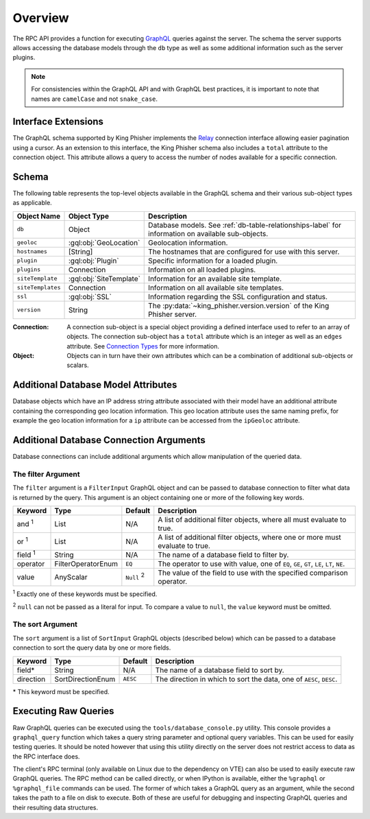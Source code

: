 .. _graphql-label:

Overview
========

The RPC API provides a function for executing GraphQL_ queries against the
server. The schema the server supports allows accessing the database models
through the ``db`` type as well as some additional information such as the
server plugins.

.. note::
   For consistencies within the GraphQL API and with GraphQL best practices, it
   is important to note that names are ``camelCase`` and not ``snake_case``.

Interface Extensions
--------------------

The GraphQL schema supported by King Phisher implements the Relay_ connection
interface allowing easier pagination using a cursor. As an extension to this
interface, the King Phisher schema also includes a ``total`` attribute to the
connection object. This attribute allows a query to access the number of
nodes available for a specific connection.

Schema
------

The following table represents the top-level objects available in the GraphQL
schema and their various sub-object types as applicable.

+-------------------+-------------------------+-------------------------------------------------------------+
| Object Name       | Object Type             | Description                                                 |
+===================+=========================+=============================================================+
| ``db``            | Object                  | Database models. See :ref:`db-table-relationships-label`    |
|                   |                         | for information on available sub-objects.                   |
+-------------------+-------------------------+-------------------------------------------------------------+
| ``geoloc``        | :gql:obj:`GeoLocation`  | Geolocation information.                                    |
+-------------------+-------------------------+-------------------------------------------------------------+
| ``hostnames``     | [String]                | The hostnames that are configured for use with this server. |
+-------------------+-------------------------+-------------------------------------------------------------+
| ``plugin``        | :gql:obj:`Plugin`       | Specific information for a loaded plugin.                   |
+-------------------+-------------------------+-------------------------------------------------------------+
| ``plugins``       | Connection              | Information on all loaded plugins.                          |
+-------------------+-------------------------+-------------------------------------------------------------+
| ``siteTemplate``  | :gql:obj:`SiteTemplate` | Information for an available site template.                 |
+-------------------+-------------------------+-------------------------------------------------------------+
| ``siteTemplates`` | Connection              | Information on all available site templates.                |
+-------------------+-------------------------+-------------------------------------------------------------+
| ``ssl``           | :gql:obj:`SSL`          | Information regarding the SSL configuration and status.     |
+-------------------+-------------------------+-------------------------------------------------------------+
| ``version``       | String                  | The :py:data:`~king_phisher.version.version` of the King    |
|                   |                         | Phisher server.                                             |
+-------------------+-------------------------+-------------------------------------------------------------+

:Connection:
  A connection sub-object is a special object providing a defined interface used
  to refer to an array of objects. The connection sub-object has a ``total``
  attribute which is an integer as well as an ``edges`` attribute. See
  `Connection Types`_ for more information.

:Object:
  Objects can in turn have their own attributes which can be a combination
  of additional sub-objects or scalars.


Additional Database Model Attributes
------------------------------------

Database objects which have an IP address string attribute associated with
their model have an additional attribute containing the corresponding geo
location information. This geo location attribute uses the same naming prefix,
for example the geo location information for a ``ip`` attribute can be accessed
from the ``ipGeoloc`` attribute.

.. _graphql-db-connection-args-label:

Additional Database Connection Arguments
----------------------------------------

Database connections can include additional arguments which allow manipulation
of the queried data.

The filter Argument
~~~~~~~~~~~~~~~~~~~

The ``filter`` argument is a ``FilterInput`` GraphQL object and can be passed
to database connection to filter what data is returned by the query. This
argument is an object containing one or more of the following key words.

+----------------+--------------------+----------+------------------------------------------------+
| Keyword        | Type               | Default  | Description                                    |
+================+====================+==========+================================================+
| and :sup:`1`   | List               | N/A      | A list of additional filter objects, where all |
|                |                    |          | must evaluate to true.                         |
+----------------+--------------------+----------+------------------------------------------------+
| or :sup:`1`    | List               | N/A      | A list of additional filter objects, where one |
|                |                    |          | or more must evaluate to true.                 |
+----------------+--------------------+----------+------------------------------------------------+
| field :sup:`1` | String             | N/A      | The name of a database field to filter by.     |
+----------------+--------------------+----------+------------------------------------------------+
| operator       | FilterOperatorEnum | ``EQ``   | The operator to use with value, one of ``EQ``, |
|                |                    |          | ``GE``, ``GT``, ``LE``, ``LT``, ``NE``.        |
+----------------+--------------------+----------+------------------------------------------------+
| value          | AnyScalar          | ``Null`` | The value of the field to use with the         |
|                |                    | :sup:`2` | specified comparison operator.                 |
+----------------+--------------------+----------+------------------------------------------------+

:sup:`1` Exactly one of these keywords must be specified.

:sup:`2` ``null`` can not be passed as a literal for input. To compare a value to
``null``, the ``value`` keyword must be omitted.

The sort Argument
~~~~~~~~~~~~~~~~~

The ``sort`` argument is a list of ``SortInput`` GraphQL objects (described
below) which can be passed to a database connection to sort the query data by
one or more fields.

+-----------+-------------------+----------+--------------------------------------------------+
| Keyword   | Type              | Default  | Description                                      |
+===========+===================+==========+==================================================+
| field*    | String            | N/A      | The name of a database field to sort by.         |
+-----------+-------------------+----------+--------------------------------------------------+
| direction | SortDirectionEnum | ``AESC`` | The direction in which to sort the data, one of  |
|           |                   |          | ``AESC``, ``DESC``.                              |
+-----------+-------------------+----------+--------------------------------------------------+

\* This keyword must be specified.

Executing Raw Queries
---------------------

Raw GraphQL queries can be executed using the ``tools/database_console.py``
utility. This console provides a ``graphql_query`` function which takes a query
string parameter and optional query variables. This can be used for easily
testing queries. It should be noted however that using this utility directly on
the server does not restrict access to data as the RPC interface does.

The client's RPC terminal (only available on Linux due to the dependency on VTE)
can also be used to easily execute raw GraphQL queries. The RPC method can be
called directly, or when IPython is available, either the ``%graphql`` or
``%graphql_file`` commands can be used. The former of which takes a GraphQL
query as an argument, while the second takes the path to a file on disk to
execute. Both of these are useful for debugging and inspecting GraphQL queries
and their resulting data structures.

.. _Connection Types: https://facebook.github.io/relay/graphql/connections.htm#sec-Connection-Types
.. _GraphQL: http://graphql.org/
.. _Relay: https://facebook.github.io/relay/graphql/connections.htm
